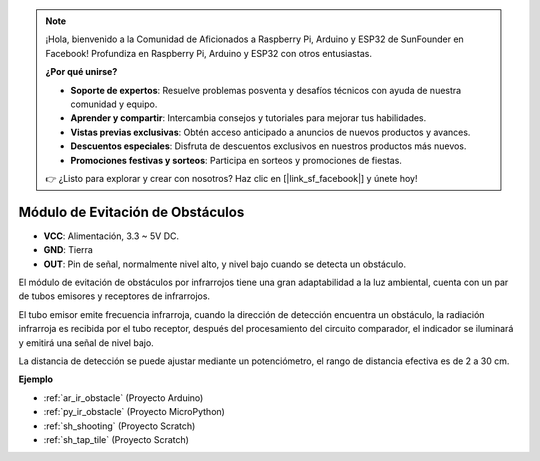 .. note::

    ¡Hola, bienvenido a la Comunidad de Aficionados a Raspberry Pi, Arduino y ESP32 de SunFounder en Facebook! Profundiza en Raspberry Pi, Arduino y ESP32 con otros entusiastas.

    **¿Por qué unirse?**

    - **Soporte de expertos**: Resuelve problemas posventa y desafíos técnicos con ayuda de nuestra comunidad y equipo.
    - **Aprender y compartir**: Intercambia consejos y tutoriales para mejorar tus habilidades.
    - **Vistas previas exclusivas**: Obtén acceso anticipado a anuncios de nuevos productos y avances.
    - **Descuentos especiales**: Disfruta de descuentos exclusivos en nuestros productos más nuevos.
    - **Promociones festivas y sorteos**: Participa en sorteos y promociones de fiestas.

    👉 ¿Listo para explorar y crear con nosotros? Haz clic en [|link_sf_facebook|] y únete hoy!

.. _cpn_avoid:

Módulo de Evitación de Obstáculos
===========================================


.. image:: img/IR_Obstacle.png
   :width: 400
   :align: center

* **VCC**: Alimentación, 3.3 ~ 5V DC.
* **GND**: Tierra
* **OUT**: Pin de señal, normalmente nivel alto, y nivel bajo cuando se detecta un obstáculo.


El módulo de evitación de obstáculos por infrarrojos tiene una gran adaptabilidad a la luz ambiental, cuenta con un par de tubos emisores y receptores de infrarrojos.

El tubo emisor emite frecuencia infrarroja, cuando la dirección de detección encuentra un obstáculo, la radiación infrarroja es recibida por el tubo receptor, 
después del procesamiento del circuito comparador, el indicador se iluminará y emitirá una señal de nivel bajo.

La distancia de detección se puede ajustar mediante un potenciómetro, el rango de distancia efectiva es de 2 a 30 cm.

.. image:: img/IR_module.png
    :width: 600
    :align: center

**Ejemplo**

* :ref:`ar_ir_obstacle` (Proyecto Arduino)
* :ref:`py_ir_obstacle` (Proyecto MicroPython)
* :ref:`sh_shooting` (Proyecto Scratch)
* :ref:`sh_tap_tile` (Proyecto Scratch)

